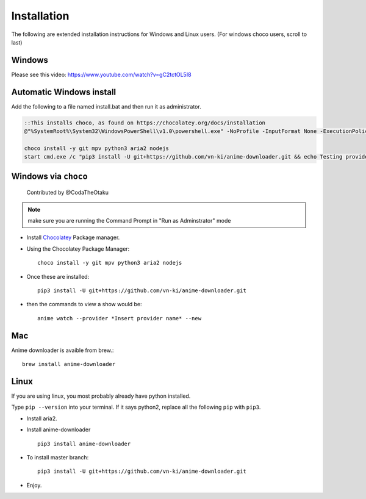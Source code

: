 
Installation
------------

The following are extended installation instructions for Windows and
Linux users. (For windows choco users, scroll to last)

Windows
~~~~~~~

Please see this video: https://www.youtube.com/watch?v=gC2tctOL5I8 

Automatic Windows install
~~~~~~~~~~~~~~~~~~~~~

Add the following to a file named install.bat and then run it as administrator.

.. code::

   ::This installs choco, as found on https://chocolatey.org/docs/installation
   @"%SystemRoot%\System32\WindowsPowerShell\v1.0\powershell.exe" -NoProfile -InputFormat None -ExecutionPolicy Bypass -Command " [System.Net.ServicePointManager]::SecurityProtocol = 3072; iex ((New-Object System.Net.WebClient).DownloadString('https://chocolatey.org/install.ps1'))" && SET "PATH=%PATH%;%ALLUSERSPROFILE%\chocolatey\bin"

   choco install -y git mpv python3 aria2 nodejs
   start cmd.exe /c "pip3 install -U git+https://github.com/vn-ki/anime-downloader.git && echo Testing providers, the install is done && anime test"


Windows via ``choco``
~~~~~~~~~~~~~~~~~~~~~

   Contributed by @CodaTheOtaku

.. note::
    make sure you are running the Command Prompt in "Run as Adminstrator" mode

- Install `Chocolatey`_ Package manager.

-  Using the Chocolatey Package Manager::

       choco install -y git mpv python3 aria2 nodejs
-  Once these are installed::

        pip3 install -U git+https://github.com/vn-ki/anime-downloader.git

-  then the commands to view a show would be::

        anime watch --provider *Insert provider name* --new
        

Mac
~~~

Anime downloader is avaible from brew.::

    brew install anime-downloader

Linux
~~~~~

If you are using linux, you most probably already have python installed.

Type ``pip --version`` into your terminal. If it says python2, replace
all the following ``pip`` with ``pip3``.

- Install aria2.

-  Install anime-downloader ::

    pip3 install anime-downloader


-  To install master branch::

        pip3 install -U git+https://github.com/vn-ki/anime-downloader.git
-  Enjoy.


.. _downloads section: https://www.python.org/downloads/windows/
.. _here: https://mpv.srsfckn.biz/
.. _Chocolatey: https://chocolatey.org/install
.. _git: https://chocolatey.org/packages/git
.. _python3: https://chocolatey.org/packages/python3
.. _aria2: https://chocolatey.org/packages/aria2
.. _mpv: https://chocolatey.org/packages/mpv
